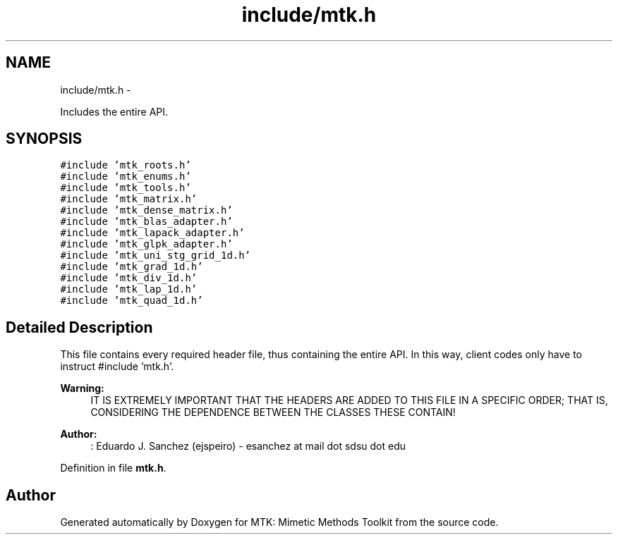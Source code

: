 .TH "include/mtk.h" 3 "Thu Sep 10 2015" "MTK: Mimetic Methods Toolkit" \" -*- nroff -*-
.ad l
.nh
.SH NAME
include/mtk.h \- 
.PP
Includes the entire API\&.  

.SH SYNOPSIS
.br
.PP
\fC#include 'mtk_roots\&.h'\fP
.br
\fC#include 'mtk_enums\&.h'\fP
.br
\fC#include 'mtk_tools\&.h'\fP
.br
\fC#include 'mtk_matrix\&.h'\fP
.br
\fC#include 'mtk_dense_matrix\&.h'\fP
.br
\fC#include 'mtk_blas_adapter\&.h'\fP
.br
\fC#include 'mtk_lapack_adapter\&.h'\fP
.br
\fC#include 'mtk_glpk_adapter\&.h'\fP
.br
\fC#include 'mtk_uni_stg_grid_1d\&.h'\fP
.br
\fC#include 'mtk_grad_1d\&.h'\fP
.br
\fC#include 'mtk_div_1d\&.h'\fP
.br
\fC#include 'mtk_lap_1d\&.h'\fP
.br
\fC#include 'mtk_quad_1d\&.h'\fP
.br

.SH "Detailed Description"
.PP 
This file contains every required header file, thus containing the entire API\&. In this way, client codes only have to instruct #include 'mtk\&.h'\&.
.PP
\fBWarning:\fP
.RS 4
IT IS EXTREMELY IMPORTANT THAT THE HEADERS ARE ADDED TO THIS FILE IN A SPECIFIC ORDER; THAT IS, CONSIDERING THE DEPENDENCE BETWEEN THE CLASSES THESE CONTAIN!
.RE
.PP
\fBAuthor:\fP
.RS 4
: Eduardo J\&. Sanchez (ejspeiro) - esanchez at mail dot sdsu dot edu 
.RE
.PP

.PP
Definition in file \fBmtk\&.h\fP\&.
.SH "Author"
.PP 
Generated automatically by Doxygen for MTK: Mimetic Methods Toolkit from the source code\&.
